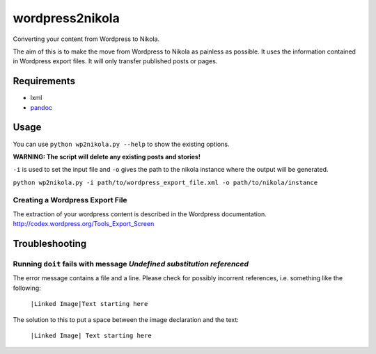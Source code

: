 wordpress2nikola
================

Converting your content from Wordpress to Nikola.

The aim of this is to make the move from Wordpress to Nikola as painless as possible.
It uses the information contained in Wordpress export files. It will only transfer published posts or pages.

Requirements
------------

* lxml
* `pandoc <http://johnmacfarlane.net/pandoc/>`_

Usage
-----
You can use ``python wp2nikola.py --help`` to show the existing options.

**WARNING: The script will delete any existing posts and stories!**

``-i`` is used to set the input file and ``-o`` gives the path to the nikola instance where the output will be generated.

``python wp2nikola.py -i path/to/wordpress_export_file.xml -o path/to/nikola/instance``

Creating a Wordpress Export File
~~~~~~~~~~~~~~~~~~~~~~~~~~~~~~~~
The extraction of your wordpress content is described in the Wordpress documentation.
http://codex.wordpress.org/Tools_Export_Screen


Troubleshooting
---------------

Running ``doit`` fails with message *Undefined substitution referenced*
~~~~~~~~~~~~~~~~~~~~~~~~~~~~~~~~~~~~~~~~~~~~~~~~~~~~~~~~~~~~~~~~~~~~~~~
The error message contains a file and a line. Please check for possibly incorrent references, i.e. something like the following:

    ``|Linked Image|Text starting here``

The solution to this to put a space between the image declaration and the text:

    ``|Linked Image| Text starting here``
